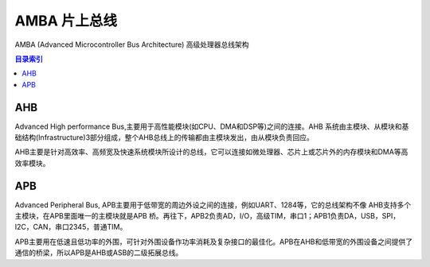 
.. _amba:

AMBA 片上总线
====================

AMBA (Advanced Microcontroller Bus Architecture) 高级处理器总线架构

.. contents:: 目录索引
    :local:


AHB
----------

Advanced High performance Bus,主要用于高性能模块(如CPU、DMA和DSP等)之间的连接。AHB 系统由主模块、从模块和基础结构(Infrastructure)3部分组成，整个AHB总线上的传输都由主模块发出，由从模块负责回应。

AHB主要是针对高效率、高频宽及快速系统模块所设计的总线，它可以连接如微处理器、芯片上或芯片外的内存模块和DMA等高效率模块。

APB
----------

Advanced Peripheral Bus, APB主要用于低带宽的周边外设之间的连接，例如UART、1284等，它的总线架构不像 AHB支持多个主模块，在APB里面唯一的主模块就是APB 桥。再往下，APB2负责AD，I/O，高级TIM，串口1；APB1负责DA，USB，SPI，I2C，CAN，串口2345，普通TIM。

APB主要用在低速且低功率的外围，可针对外围设备作功率消耗及复杂接口的最佳化。APB在AHB和低带宽的外围设备之间提供了通信的桥梁，所以APB是AHB或ASB的二级拓展总线。
